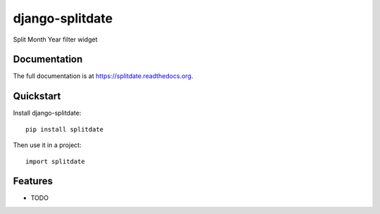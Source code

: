 =============================
django-splitdate
=============================

.. image:: https://badge.fury.io/py/splitdate.png
    :target: https://badge.fury.io/py/splitdate

.. image:: https://travis-ci.org/arthanson/splitdate.png?branch=master
    :target: https://travis-ci.org/arthanson/splitdate

.. image:: https://coveralls.io/repos/arthanson/splitdate/badge.png?branch=master
    :target: https://coveralls.io/r/arthanson/splitdate?branch=master

Split Month Year filter widget

Documentation
-------------

The full documentation is at https://splitdate.readthedocs.org.

Quickstart
----------

Install django-splitdate::

    pip install splitdate

Then use it in a project::

    import splitdate

Features
--------

* TODO